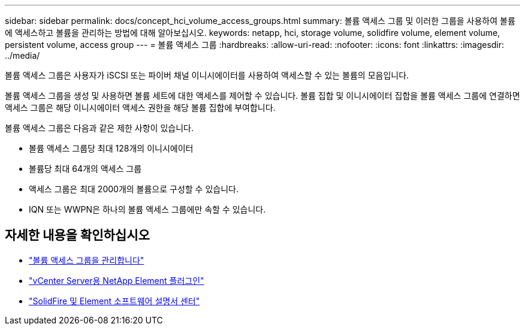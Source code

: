 ---
sidebar: sidebar 
permalink: docs/concept_hci_volume_access_groups.html 
summary: 볼륨 액세스 그룹 및 이러한 그룹을 사용하여 볼륨에 액세스하고 볼륨을 관리하는 방법에 대해 알아보십시오. 
keywords: netapp, hci, storage volume, solidfire volume, element volume, persistent volume, access group 
---
= 볼륨 액세스 그룹
:hardbreaks:
:allow-uri-read: 
:nofooter: 
:icons: font
:linkattrs: 
:imagesdir: ../media/


[role="lead"]
볼륨 액세스 그룹은 사용자가 iSCSI 또는 파이버 채널 이니시에이터를 사용하여 액세스할 수 있는 볼륨의 모음입니다.

볼륨 액세스 그룹을 생성 및 사용하면 볼륨 세트에 대한 액세스를 제어할 수 있습니다. 볼륨 집합 및 이니시에이터 집합을 볼륨 액세스 그룹에 연결하면 액세스 그룹은 해당 이니시에이터 액세스 권한을 해당 볼륨 집합에 부여합니다.

볼륨 액세스 그룹은 다음과 같은 제한 사항이 있습니다.

* 볼륨 액세스 그룹당 최대 128개의 이니시에이터
* 볼륨당 최대 64개의 액세스 그룹
* 액세스 그룹은 최대 2000개의 볼륨으로 구성할 수 있습니다.
* IQN 또는 WWPN은 하나의 볼륨 액세스 그룹에만 속할 수 있습니다.




== 자세한 내용을 확인하십시오

* link:task_hcc_manage_vol_access_groups.html["볼륨 액세스 그룹을 관리합니다"]
* https://docs.netapp.com/us-en/vcp/index.html["vCenter Server용 NetApp Element 플러그인"^]
* http://docs.netapp.com/sfe-122/index.jsp["SolidFire 및 Element 소프트웨어 설명서 센터"^]

